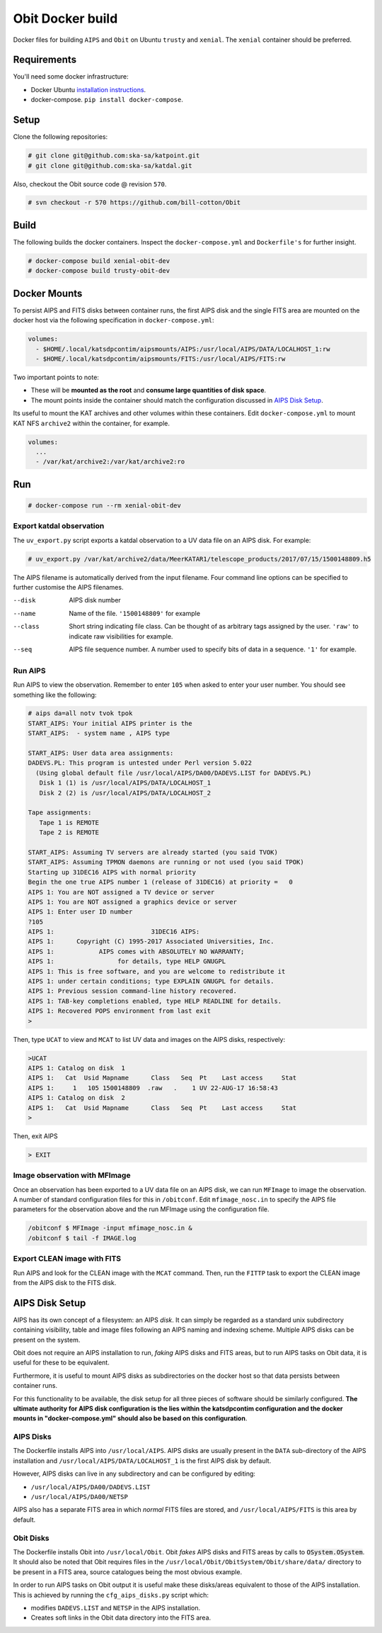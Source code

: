 Obit Docker build
=================

Docker files for building ``AIPS`` and ``Obit`` on Ubuntu ``trusty`` and ``xenial``. The ``xenial`` container should be preferred.

~~~~~~~~~~~~
Requirements
~~~~~~~~~~~~

You'll need some docker infrastructure:

- Docker Ubuntu `installation instructions <https://docs.docker.com/engine/installation/linux/docker-ce/ubuntu/>`_.
- docker-compose. ``pip install docker-compose``.

~~~~~
Setup
~~~~~

Clone the following repositories:

.. code-block::

    # git clone git@github.com:ska-sa/katpoint.git
    # git clone git@github.com:ska-sa/katdal.git

Also, checkout the Obit source code @ revision ``570``.

.. code-block::

    # svn checkout -r 570 https://github.com/bill-cotton/Obit

~~~~~
Build
~~~~~

The following builds the docker containers.
Inspect the ``docker-compose.yml`` and ``Dockerfile's``
for further insight.

.. code-block::

    # docker-compose build xenial-obit-dev
    # docker-compose build trusty-obit-dev


~~~~~~~~~~~~~
Docker Mounts
~~~~~~~~~~~~~

To persist AIPS and FITS disks between container runs, the first AIPS disk
and the single FITS area are mounted on the docker host via the following
specification in ``docker-compose.yml``:

.. code-block:: yaml

    volumes:
      - $HOME/.local/katsdpcontim/aipsmounts/AIPS:/usr/local/AIPS/DATA/LOCALHOST_1:rw
      - $HOME/.local/katsdpcontim/aipsmounts/FITS:/usr/local/AIPS/FITS:rw

Two important points to note:

- These will be **mounted as the root** and **consume large quantities of disk space**.
- The mount points inside the container should match the configuration discussed in `AIPS Disk Setup`_.

Its useful to mount the KAT archives and other volumes within these containers.
Edit ``docker-compose.yml`` to mount KAT NFS ``archive2`` within the container,
for example.

.. code-block:: yaml

    volumes:
      ...
      - /var/kat/archive2:/var/kat/archive2:ro



~~~
Run
~~~

.. code-block::

    # docker-compose run --rm xenial-obit-dev

Export katdal observation
~~~~~~~~~~~~~~~~~~~~~~~~~

The ``uv_export.py`` script exports a katdal observation to a UV data file on an AIPS disk.
For example:

.. code-block::

    # uv_export.py /var/kat/archive2/data/MeerKATAR1/telescope_products/2017/07/15/1500148809.h5

The AIPS filename is automatically derived from the input filename. Four command line options can be specified to further customise the AIPS filenames.

--disk  AIPS disk number
--name  Name of the file. ``'1500148809'`` for example
--class  Short string indicating file class. Can be thought of as arbitrary tags
         assigned by the user.
         ``'raw'``  to indicate raw visibilities for example.
--seq  AIPS file sequence number.
       A number used to specify bits of data in a sequence. ``'1'`` for example.

Run AIPS
~~~~~~~~

Run AIPS to view the observation. Remember to enter ``105`` when asked
to enter your user number. You should see something like the following:

.. code-block::

    # aips da=all notv tvok tpok
    START_AIPS: Your initial AIPS printer is the
    START_AIPS:  - system name , AIPS type

    START_AIPS: User data area assignments:
    DADEVS.PL: This program is untested under Perl version 5.022
      (Using global default file /usr/local/AIPS/DA00/DADEVS.LIST for DADEVS.PL)
       Disk 1 (1) is /usr/local/AIPS/DATA/LOCALHOST_1
       Disk 2 (2) is /usr/local/AIPS/DATA/LOCALHOST_2

    Tape assignments:
       Tape 1 is REMOTE
       Tape 2 is REMOTE

    START_AIPS: Assuming TV servers are already started (you said TVOK)
    START_AIPS: Assuming TPMON daemons are running or not used (you said TPOK)
    Starting up 31DEC16 AIPS with normal priority
    Begin the one true AIPS number 1 (release of 31DEC16) at priority =   0
    AIPS 1: You are NOT assigned a TV device or server
    AIPS 1: You are NOT assigned a graphics device or server
    AIPS 1: Enter user ID number
    ?105
    AIPS 1:                          31DEC16 AIPS:
    AIPS 1:      Copyright (C) 1995-2017 Associated Universities, Inc.
    AIPS 1:            AIPS comes with ABSOLUTELY NO WARRANTY;
    AIPS 1:                 for details, type HELP GNUGPL
    AIPS 1: This is free software, and you are welcome to redistribute it
    AIPS 1: under certain conditions; type EXPLAIN GNUGPL for details.
    AIPS 1: Previous session command-line history recovered.
    AIPS 1: TAB-key completions enabled, type HELP READLINE for details.
    AIPS 1: Recovered POPS environment from last exit
    >

Then, type ``UCAT`` to view and ``MCAT`` to list UV data and images
on the AIPS disks, respectively:

.. code-block::

    >UCAT
    AIPS 1: Catalog on disk  1
    AIPS 1:   Cat  Usid Mapname      Class   Seq  Pt    Last access     Stat
    AIPS 1:     1   105 1500148809  .raw   .    1 UV 22-AUG-17 16:58:43
    AIPS 1: Catalog on disk  2
    AIPS 1:   Cat  Usid Mapname      Class   Seq  Pt    Last access     Stat
    >

Then, exit AIPS

.. code-block::

    > EXIT


Image observation with MFImage
~~~~~~~~~~~~~~~~~~~~~~~~~~~~~~

Once an observation has been exported to a UV data file on an AIPS disk, we can run ``MFImage``
to image the observation. A number of standard configuration files for this in ``/obitconf``.
Edit ``mfimage_nosc.in`` to specify the AIPS file parameters for the observation above
and the run MFImage using the configuration file.

.. code-block::

    /obitconf $ MFImage -input mfimage_nosc.in &
    /obitconf $ tail -f IMAGE.log

Export CLEAN image with FITS
~~~~~~~~~~~~~~~~~~~~~~~~~~~~

Run AIPS and look for the CLEAN image with the ``MCAT`` command.
Then, run the ``FITTP`` task to export the CLEAN image from the
AIPS disk to the FITS disk.

~~~~~~~~~~~~~~~
AIPS Disk Setup
~~~~~~~~~~~~~~~

AIPS has its own concept of a filesystem: an AIPS `disk`.
It can simply be regarded as a standard unix subdirectory
containing visibility, table and image files following
an AIPS naming and indexing scheme.
Multiple AIPS disks can be present on the system.

Obit does not require an AIPS installation to run,
*faking* AIPS disks and FITS areas, but to run AIPS tasks
on Obit data, it is useful for these to be equivalent.

Furthermore, it is useful to mount AIPS disks as
subdirectories on the docker host so that data
persists between container runs.

For this functionality to be available, the disk setup
for all three pieces of software should be similarly configured.
**The ultimate authority for AIPS disk configuration is the
lies within the katsdpcontim configuration and the docker mounts
in "docker-compose.yml" should also be based on this configuration**.

AIPS Disks
~~~~~~~~~~

The Dockerfile installs AIPS into ``/usr/local/AIPS``.
AIPS disks are usually present in the ``DATA`` sub-directory of the AIPS installation
and ``/usr/local/AIPS/DATA/LOCALHOST_1`` is the first AIPS disk by default.

However, AIPS disks can live in any subdirectory and can be configured
by editing:

- ``/usr/local/AIPS/DA00/DADEVS.LIST``
- ``/usr/local/AIPS/DA00/NETSP``

AIPS also has a separate FITS area in which *normal* FITS files are stored,
and ``/usr/local/AIPS/FITS`` is this area by default.


Obit Disks
~~~~~~~~~~

The Dockerfile installs Obit into ``/usr/local/Obit``.
Obit *fakes* AIPS disks and FITS areas by calls to :code:`OSystem.OSystem`.
It should also be noted that Obit requires files in the
``/usr/local/Obit/ObitSystem/Obit/share/data/`` directory to be present in a FITS area,
source catalogues being the most obvious example.

In order to run AIPS tasks on Obit output it is useful make these
disks/areas equivalent to those of the AIPS installation.
This is achieved by running the ``cfg_aips_disks.py`` script which:

- modifies ``DADEVS.LIST`` and ``NETSP`` in the AIPS installation.
- Creates soft links in the Obit data directory into the FITS area.

